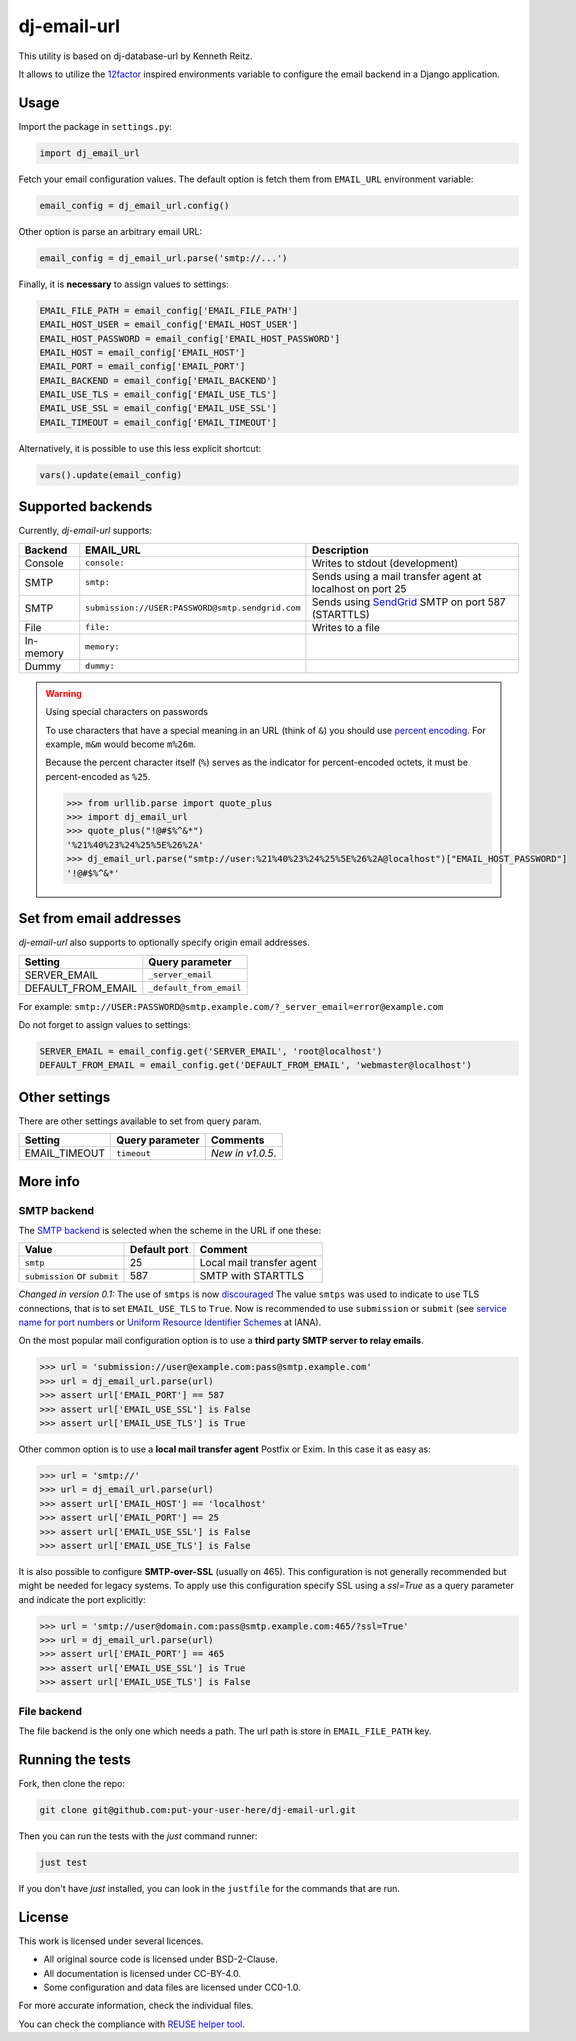 .. SPDX-FileCopyrightText: 2013-2022 Miguel Gonzalez <migonzalvar@gmail.com>
..
.. SPDX-License-Identifier: CC-BY-4.0

=============================
dj-email-url |latest-version|
=============================

|ci| |python-support|

This utility is based on dj-database-url by Kenneth Reitz.

It allows to utilize the 12factor_ inspired environments variable to
configure the email backend in a Django application.

.. |latest-version| image:: https://img.shields.io/pypi/v/dj-email-url.svg
   :alt: Latest version on PyPI
   :target: https://pypi.org/project/dj-email-url/

.. |ci| image:: https://github.com/migonzalvar/dj-email-url/workflows/CI/badge.svg
   :alt: CI status
   :target: https://github.com/migonzalvar/dj-email-url

.. |python-support| image:: https://img.shields.io/pypi/pyversions/dj-email-url.svg
   :target: https://pypi.python.org/pypi/dj-email-url
   :alt: Python versions

.. _12factor: http://www.12factor.net/backing-services

Usage
=====

Import the package in ``settings.py``:

.. code:: python

    import dj_email_url


Fetch your email configuration values. The default option is fetch them from
``EMAIL_URL`` environment variable:

.. code:: python

    email_config = dj_email_url.config()

Other option is parse an arbitrary email URL:

.. code:: python

    email_config = dj_email_url.parse('smtp://...')


Finally, it is **necessary** to assign values to settings:

.. code:: python

    EMAIL_FILE_PATH = email_config['EMAIL_FILE_PATH']
    EMAIL_HOST_USER = email_config['EMAIL_HOST_USER']
    EMAIL_HOST_PASSWORD = email_config['EMAIL_HOST_PASSWORD']
    EMAIL_HOST = email_config['EMAIL_HOST']
    EMAIL_PORT = email_config['EMAIL_PORT']
    EMAIL_BACKEND = email_config['EMAIL_BACKEND']
    EMAIL_USE_TLS = email_config['EMAIL_USE_TLS']
    EMAIL_USE_SSL = email_config['EMAIL_USE_SSL']
    EMAIL_TIMEOUT = email_config['EMAIL_TIMEOUT']

Alternatively, it is possible to use this less explicit shortcut:

.. code:: python

    vars().update(email_config)

Supported backends
==================

Currently, `dj-email-url` supports:

+-----------+--------------------------------------------------+-----------------------------------------------------------+
| Backend   | EMAIL_URL                                        | Description                                               |
+===========+==================================================+===========================================================+
| Console   | ``console:``                                     | Writes to stdout (development)                            |
+-----------+--------------------------------------------------+-----------------------------------------------------------+
| SMTP      | ``smtp:``                                        | Sends using a mail transfer agent at localhost on port 25 |
+-----------+--------------------------------------------------+-----------------------------------------------------------+
| SMTP      | ``submission://USER:PASSWORD@smtp.sendgrid.com`` | Sends using SendGrid_ SMTP on port 587 (STARTTLS)         |
+-----------+--------------------------------------------------+-----------------------------------------------------------+
| File      | ``file:``                                        | Writes to a file                                          |
+-----------+--------------------------------------------------+-----------------------------------------------------------+
| In-memory | ``memory:``                                      |                                                           |
+-----------+--------------------------------------------------+-----------------------------------------------------------+
| Dummy     | ``dummy:``                                       |                                                           |
+-----------+--------------------------------------------------+-----------------------------------------------------------+

.. _SendGrid: https://sendgrid.com/docs/Integrate/Frameworks/django.html


.. warning:: Using special characters on passwords

    To use characters that have a special meaning in an URL (think of ``&``)
    you should use `percent encoding <https://en.wikipedia.org/wiki/Percent-encoding>`_.
    For example, ``m&m`` would become ``m%26m``.

    Because the percent character itself (``%``) serves as the indicator for
    percent-encoded octets, it must be percent-encoded as ``%25``.

    .. code:: pycon

        >>> from urllib.parse import quote_plus
        >>> import dj_email_url
        >>> quote_plus("!@#$%^&*")
        '%21%40%23%24%25%5E%26%2A'
        >>> dj_email_url.parse("smtp://user:%21%40%23%24%25%5E%26%2A@localhost")["EMAIL_HOST_PASSWORD"]
        '!@#$%^&*'


Set from email addresses
========================

`dj-email-url` also supports to optionally specify origin email addresses.

+--------------------+-------------------------+
| Setting            | Query parameter         |
+====================+=========================+
| SERVER_EMAIL       | ``_server_email``       |
+--------------------+-------------------------+
| DEFAULT_FROM_EMAIL | ``_default_from_email`` |
+--------------------+-------------------------+

For example: ``smtp://USER:PASSWORD@smtp.example.com/?_server_email=error@example.com``

Do not forget to assign values to settings:

.. code:: python

    SERVER_EMAIL = email_config.get('SERVER_EMAIL', 'root@localhost')
    DEFAULT_FROM_EMAIL = email_config.get('DEFAULT_FROM_EMAIL', 'webmaster@localhost')


Other settings
==============

There are other settings available to set from query param.

+--------------------+-------------------------+-----------------------+
| Setting            | Query parameter         | Comments              |
+====================+=========================+=======================+
| EMAIL_TIMEOUT      | ``timeout``             | *New in v1.0.5*.      |
+--------------------+-------------------------+-----------------------+


More info
=========

SMTP backend
------------

The `SMTP backend`__ is selected when the scheme in the URL if one these:

__ https://docs.djangoproject.com/en/dev/topics/email/#smtp-backend

============================ ============ =========================
Value                        Default port Comment
============================ ============ =========================
``smtp``                     25           Local mail transfer agent
``submission`` or ``submit`` 587          SMTP with STARTTLS
============================ ============ =========================


*Changed in version 0.1:* The use of ``smtps`` is now discouraged__
The value ``smtps`` was used to indicate to use TLS connections,
that is to set ``EMAIL_USE_TLS`` to ``True``.
Now is recommended to use ``submission`` or ``submit``
(see `service name for port numbers`_ or `Uniform Resource Identifier Schemes`_ at IANA).

__ SMTPS_

.. _SMTPS: https://en.wikipedia.org/wiki/SMTPS

.. _service name for port numbers: https://www.iana.org/assignments/service-names-port-numbers/service-names-port-numbers.xhtml?search=587

.. _Uniform Resource Identifier Schemes: https://www.iana.org/assignments/uri-schemes/uri-schemes.xhtml

On the most popular mail configuration option is
to use a **third party SMTP server to relay emails**.

.. code:: pycon

    >>> url = 'submission://user@example.com:pass@smtp.example.com'
    >>> url = dj_email_url.parse(url)
    >>> assert url['EMAIL_PORT'] == 587
    >>> assert url['EMAIL_USE_SSL'] is False
    >>> assert url['EMAIL_USE_TLS'] is True

Other common option is to use a **local mail transfer agent** Postfix or Exim.
In this case it as easy as:

.. code:: pycon

    >>> url = 'smtp://'
    >>> url = dj_email_url.parse(url)
    >>> assert url['EMAIL_HOST'] == 'localhost'
    >>> assert url['EMAIL_PORT'] == 25
    >>> assert url['EMAIL_USE_SSL'] is False
    >>> assert url['EMAIL_USE_TLS'] is False

It is also possible to configure **SMTP-over-SSL** (usually on 465).
This configuration is not generally recommended but might be needed for legacy systems.
To apply use this configuration specify SSL using a `ssl=True` as a query parameter
and indicate the port explicitly:

.. code:: pycon

    >>> url = 'smtp://user@domain.com:pass@smtp.example.com:465/?ssl=True'
    >>> url = dj_email_url.parse(url)
    >>> assert url['EMAIL_PORT'] == 465
    >>> assert url['EMAIL_USE_SSL'] is True
    >>> assert url['EMAIL_USE_TLS'] is False

File backend
------------

The file backend is the only one which needs a path. The url path is store
in ``EMAIL_FILE_PATH`` key.


Running the tests
=================

Fork, then clone the repo:

.. code:: bash

    git clone git@github.com:put-your-user-here/dj-email-url.git

Then you can run the tests with the *just* command runner:

.. code:: bash

    just test

If you don't have *just* installed,
you can look in the ``justfile`` for the commands that are run.

License
=======

This work is licensed under several licences.

- All original source code is licensed under BSD-2-Clause.
- All documentation is licensed under CC-BY-4.0.
- Some configuration and data files are licensed under CC0-1.0.

For more accurate information, check the individual files.

You can check the compliance with `REUSE helper tool <https://github.com/fsfe/reuse-tool>`_.

